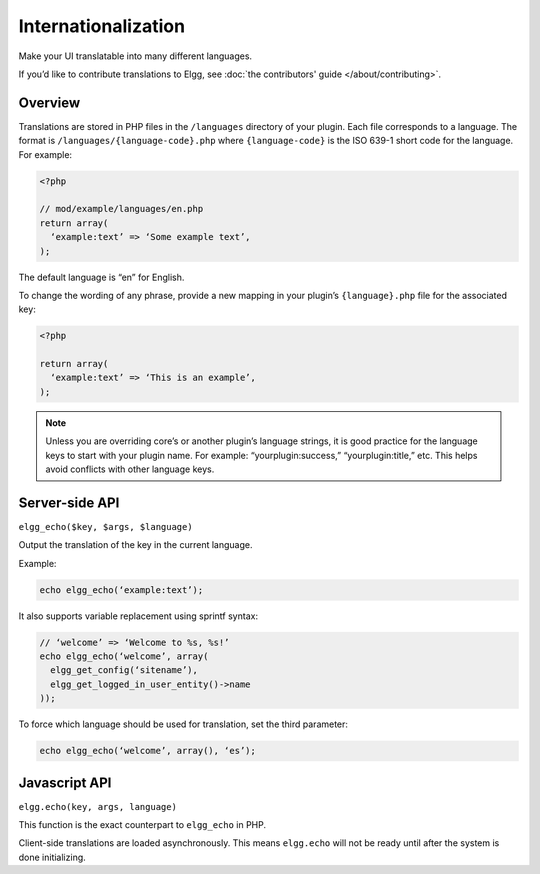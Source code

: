 Internationalization
####################

Make your UI translatable into many different languages.

If you’d like to contribute translations to Elgg, see :doc:`the contributors' guide </about/contributing>`.

Overview
========

Translations are stored in PHP files in the ``/languages`` directory of your plugin. Each file corresponds to a language. The format is ``/languages/{language-code}.php`` where ``{language-code}`` is the ISO 639-1 short code for the language. For example:

.. code:: php

   <?php
   
   // mod/example/languages/en.php
   return array(
     ‘example:text’ => ‘Some example text’,
   );

The default language is “en” for English.

To change the wording of any phrase, provide a new mapping in your plugin’s ``{language}.php`` file for the associated key:

.. code:: php

   <?php

   return array(
     ‘example:text’ => ‘This is an example’,
   );

.. note::

   Unless you are overriding core’s or another plugin’s language strings, it is good practice for the language keys to start with your plugin name. For example: “yourplugin:success,” “yourplugin:title,” etc. This helps avoid conflicts with other language keys.


Server-side API
===============

``elgg_echo($key, $args, $language)``

Output the translation of the key in the current language.

Example:

.. code:: php

   echo elgg_echo(‘example:text’);

It also supports variable replacement using sprintf syntax:

.. code:: php

   // ‘welcome’ => ‘Welcome to %s, %s!’
   echo elgg_echo(‘welcome’, array(
     elgg_get_config(‘sitename’),
     elgg_get_logged_in_user_entity()->name
   ));

To force which language should be used for translation, set the third parameter:

.. code:: php

   echo elgg_echo(‘welcome’, array(), ‘es’);



Javascript API
==============

``elgg.echo(key, args, language)``

This function is the exact counterpart to ``elgg_echo`` in PHP.

Client-side translations are loaded asynchronously. This means ``elgg.echo`` will not be ready until after the system is done initializing. 



